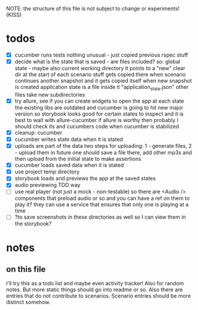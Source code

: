 #+TODO: TODO(t) WIP(w) | DONE(d) NOPE(n)
#+TAGS: home(h) work(w) @computer(c) @phone(p) errants(e)
#+STARTUP: indent
#+STARTUP: hidestars

NOTE: the structure of this file is not subject to change or experiments!
(KISS)

* todos
- [X] cucumber runs tests
  nothing unusual - just copied previous rspec stuff
- [X] decide what is the state that is saved - are files included?
  so: global state - maybe also current working directory
      it points to a "new" clear dir at the start of each scenario
      stuff gets copied there when scenario continues another snapshot
      and it gets copied itself when new snapshot is created
      application state is a file inside it "application_state.json"
      other files take new subdirectories
- [X] try allure, see if you can create widgets to open the app at each state
  the existing libs are outdated and cucumber is going to hit new major version
  so storybook looks good for certain states to inspect
  and it is best to wait with allure-cucumber
  if allure is worthy then probably I should check its and cucumbers code
  when cucumber is stabilized
- [X] cleanup: cucumber
- [X] cucumber writes state data when it is stated
- [X] uploads are part of the data
  two steps for uploading: 1 - generate files, 2 - upload them
  in future one should save a file there, add other mp3s
  and then upload from the initial state to make assertions
- [X] cucumber loads saved data when it is stated
- [X] use project temp directory
- [X] storybook loads and previews the app at the saved states
- [X] audio previewing TDD way
- [ ] use real player (not just a mock - non-testable)
  so there are <Audio /> components that preload audio or so
  and you can have a ref on them to play it?
  they can use a service that ensures that only one is playing at a time
- [ ] ?to save screenshots in these directories as well
  so I can view them in the storybook?
* notes
** on this file
I'll try this as a todo list and maybe even activity tracker!
Also for random notes.
But more static things should go into readme or so.
Also there are entries that do not contribute to scenarios.
Scenario entries should be more distinct somehow.
